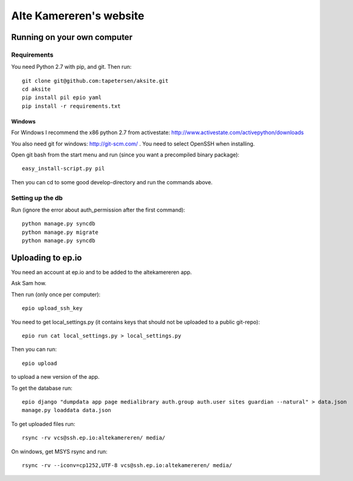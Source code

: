 ==========================
 Alte Kamereren's website
==========================

Running on your own computer
============================

Requirements
------------

You need Python 2.7 with pip, and git.
Then run::

    git clone git@github.com:tapetersen/aksite.git
    cd aksite
    pip install pil epio yaml
    pip install -r requirements.txt

Windows
~~~~~~~

For Windows I recommend the x86 python 2.7 from activestate: 
http://www.activestate.com/activepython/downloads

You also need git for windows: http://git-scm.com/ . You need to select OpenSSH when installing.

Open git bash from the start menu and run (since you want a precompiled binary package)::

    easy_install-script.py pil
    
Then you can cd to some good develop-directory and run the commands above.

Setting up the db
-----------------
Run (ignore the error about auth_permission after the first command)::

    python manage.py syncdb
    python manage.py migrate
    python manage.py syncdb
    
    
Uploading to ep.io
==================

You need an account at ep.io and to be added to the
altekamereren app.

Ask Sam how.

Then run (only once per computer)::

    epio upload_ssh_key
    
You need to get local_settings.py (it contains keys 
that should not be uploaded to a public git-repo)::
    
    epio run cat local_settings.py > local_settings.py
    
Then you can run::
    
    epio upload
    
to upload a new version of the app.

To get the database run::

    epio django "dumpdata app page medialibrary auth.group auth.user sites guardian --natural" > data.json
    manage.py loaddata data.json
    
To get uploaded files run::

    rsync -rv vcs@ssh.ep.io:altekamereren/ media/
    
On windows, get MSYS rsync and run::
    
    rsync -rv --iconv=cp1252,UTF-8 vcs@ssh.ep.io:altekamereren/ media/

